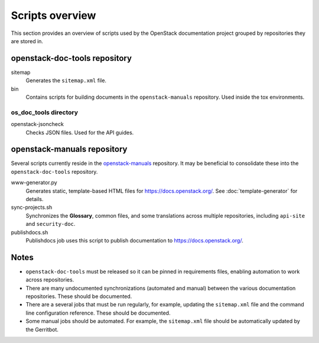 ================
Scripts overview
================

This section provides an overview of scripts used by the OpenStack
documentation project grouped by repositories they are stored in.


openstack-doc-tools repository
~~~~~~~~~~~~~~~~~~~~~~~~~~~~~~

sitemap
  Generates the ``sitemap.xml`` file.

bin
  Contains scripts for building documents in the ``openstack-manuals``
  repository. Used inside the tox environments.

os_doc_tools directory
----------------------

openstack-jsoncheck
  Checks JSON files. Used for the API guides.


openstack-manuals repository
~~~~~~~~~~~~~~~~~~~~~~~~~~~~

Several scripts currently reside in the `openstack-manuals
<https://github.com/openstack/openstack-manuals>`_ repository. It may be
beneficial to consolidate these into the ``openstack-doc-tools`` repository.

www-generator.py
  Generates static, template-based HTML files for
  https://docs.openstack.org/. See :doc:`template-generator` for details.

sync-projects.sh
  Synchronizes the **Glossary**, common files, and some translations
  across multiple repositories, including ``api-site`` and ``security-doc``.

publishdocs.sh
  Publishdocs job uses this script to publish documentation to
  https://docs.openstack.org/.


Notes
~~~~~

- ``openstack-doc-tools`` must be released so it can be pinned in requirements
  files, enabling automation to work across repositories.

- There are many undocumented synchronizations (automated and manual) between
  the various documentation repositories. These should be documented.

- There are a several jobs that must be run regularly, for example, updating
  the ``sitemap.xml`` file and the command line configuration reference. These
  should be documented.

- Some manual jobs should be automated. For example, the ``sitemap.xml`` file
  should be automatically updated by the Gerritbot.
